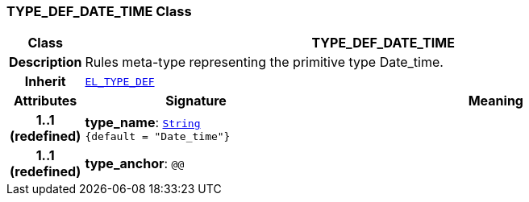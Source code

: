 === TYPE_DEF_DATE_TIME Class

[cols="^1,3,5"]
|===
h|*Class*
2+^h|*TYPE_DEF_DATE_TIME*

h|*Description*
2+a|Rules meta-type representing the primitive type Date_time.

h|*Inherit*
2+|`<<_el_type_def_class,EL_TYPE_DEF>>`

h|*Attributes*
^h|*Signature*
^h|*Meaning*

h|*1..1 +
(redefined)*
|*type_name*: `link:/releases/BASE/{lang_release}/foundation_types.html#_string_class[String^] +
{default{nbsp}={nbsp}"Date_time"}`
a|

h|*1..1 +
(redefined)*
|*type_anchor*: `@@`
a|
|===
